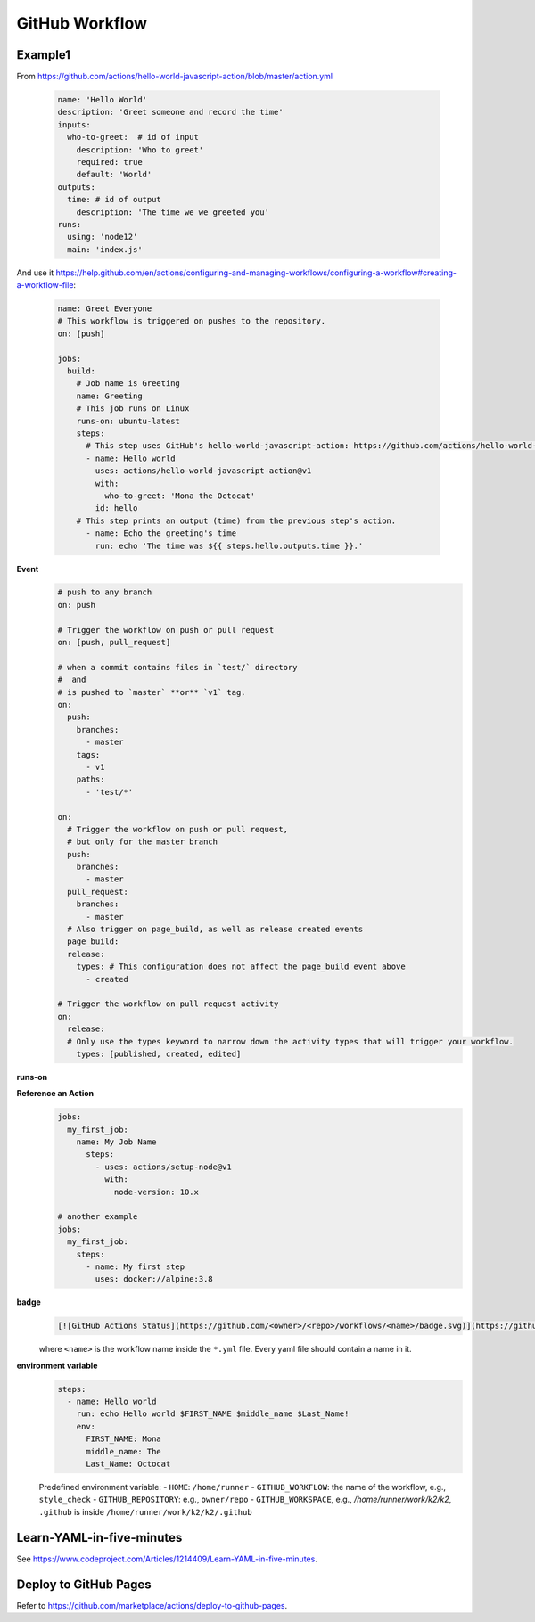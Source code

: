 
GitHub Workflow
===============

Example1
--------

From `<https://github.com/actions/hello-world-javascript-action/blob/master/action.yml>`_

  .. code-block:: yaml

    name: 'Hello World'
    description: 'Greet someone and record the time'
    inputs:
      who-to-greet:  # id of input
        description: 'Who to greet'
        required: true
        default: 'World'
    outputs:
      time: # id of output
        description: 'The time we we greeted you'
    runs:
      using: 'node12'
      main: 'index.js'

And use it `<https://help.github.com/en/actions/configuring-and-managing-workflows/configuring-a-workflow#creating-a-workflow-file>`_:

  .. code-block:: yaml

        name: Greet Everyone
        # This workflow is triggered on pushes to the repository.
        on: [push]

        jobs:
          build:
            # Job name is Greeting
            name: Greeting
            # This job runs on Linux
            runs-on: ubuntu-latest
            steps:
              # This step uses GitHub's hello-world-javascript-action: https://github.com/actions/hello-world-javascript-action
              - name: Hello world
                uses: actions/hello-world-javascript-action@v1
                with:
                  who-to-greet: 'Mona the Octocat'
                id: hello
            # This step prints an output (time) from the previous step's action.
              - name: Echo the greeting's time
                run: echo 'The time was ${{ steps.hello.outputs.time }}.'

**Event**
  .. code-block::

    # push to any branch
    on: push

    # Trigger the workflow on push or pull request
    on: [push, pull_request]

    # when a commit contains files in `test/` directory
    #  and
    # is pushed to `master` **or** `v1` tag.
    on:
      push:
        branches:
          - master
        tags:
          - v1
        paths:
          - 'test/*'

    on:
      # Trigger the workflow on push or pull request,
      # but only for the master branch
      push:
        branches:
          - master
      pull_request:
        branches:
          - master
      # Also trigger on page_build, as well as release created events
      page_build:
      release:
        types: # This configuration does not affect the page_build event above
          - created

    # Trigger the workflow on pull request activity
    on:
      release:
      # Only use the types keyword to narrow down the activity types that will trigger your workflow.
        types: [published, created, edited]

**runs-on**
  .. code-bock::

    runs-on: ubuntu-latest

    # another case
    runs-on: ${{ matrix.os }}
    strategy:
      matrix:
        os: [ubuntu-16.04, ubuntu-18.04]
        node: [6, 8, 10]

**Reference an Action**
  .. code-block::

      jobs:
        my_first_job:
          name: My Job Name
            steps:
              - uses: actions/setup-node@v1
                with:
                  node-version: 10.x

      # another example
      jobs:
        my_first_job:
          steps:
            - name: My first step
              uses: docker://alpine:3.8


**badge**
  .. code-block::

    [![GitHub Actions Status](https://github.com/<owner>/<repo>/workflows/<name>/badge.svg)](https://github.com/<owner>/<repo>/actions)

  where ``<name>`` is the workflow name inside the ``*.yml`` file. Every yaml file
  should contain a name in it.


**environment variable**
  .. code-block::

    steps:
      - name: Hello world
        run: echo Hello world $FIRST_NAME $middle_name $Last_Name!
        env:
          FIRST_NAME: Mona
          middle_name: The
          Last_Name: Octocat

  Predefined environment variable:
  - ``HOME``: ``/home/runner``
  - ``GITHUB_WORKFLOW``: the name of the workflow, e.g., ``style_check``
  - ``GITHUB_REPOSITORY``: e.g., ``owner/repo``
  - ``GITHUB_WORKSPACE``, e.g., `/home/runner/work/k2/k2`, ``.github`` is inside ``/home/runner/work/k2/k2/.github``



Learn-YAML-in-five-minutes
--------------------------

See `<https://www.codeproject.com/Articles/1214409/Learn-YAML-in-five-minutes>`_.


Deploy to GitHub Pages
----------------------

Refer to `<https://github.com/marketplace/actions/deploy-to-github-pages>`_.



